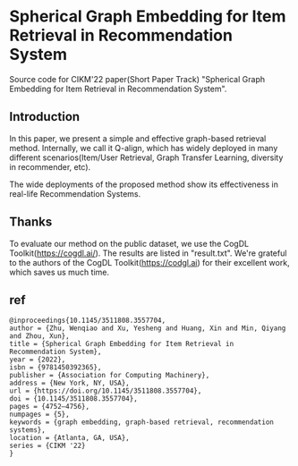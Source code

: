 * Spherical Graph Embedding for Item Retrieval in Recommendation System

Source code for CIKM'22 paper(Short Paper Track) "Spherical Graph Embedding for Item Retrieval in Recommendation System".

** Introduction
In this paper, we present a simple and effective graph-based retrieval method. Internally, we call it Q-align, which has widely
deployed in many different scenarios(Item/User Retrieval, Graph Transfer Learning, diversity in recommender, etc).

The wide deployments of the proposed method show its effectiveness in real-life Recommendation Systems.

** Thanks
To evaluate our method on the public dataset, we use the CogDL Toolkit(https://cogdl.ai/).
The results are listed in "result.txt".
We're grateful to the authors of the CogDL Toolkit(https://codgl.ai) for their excellent work, which saves us much time.

   
** ref
#+begin_src
@inproceedings{10.1145/3511808.3557704,
author = {Zhu, Wenqiao and Xu, Yesheng and Huang, Xin and Min, Qiyang and Zhou, Xun},
title = {Spherical Graph Embedding for Item Retrieval in Recommendation System},
year = {2022},
isbn = {9781450392365},
publisher = {Association for Computing Machinery},
address = {New York, NY, USA},
url = {https://doi.org/10.1145/3511808.3557704},
doi = {10.1145/3511808.3557704},
pages = {4752–4756},
numpages = {5},
keywords = {graph embedding, graph-based retrieval, recommendation systems},
location = {Atlanta, GA, USA},
series = {CIKM '22}
}
#+end_src
